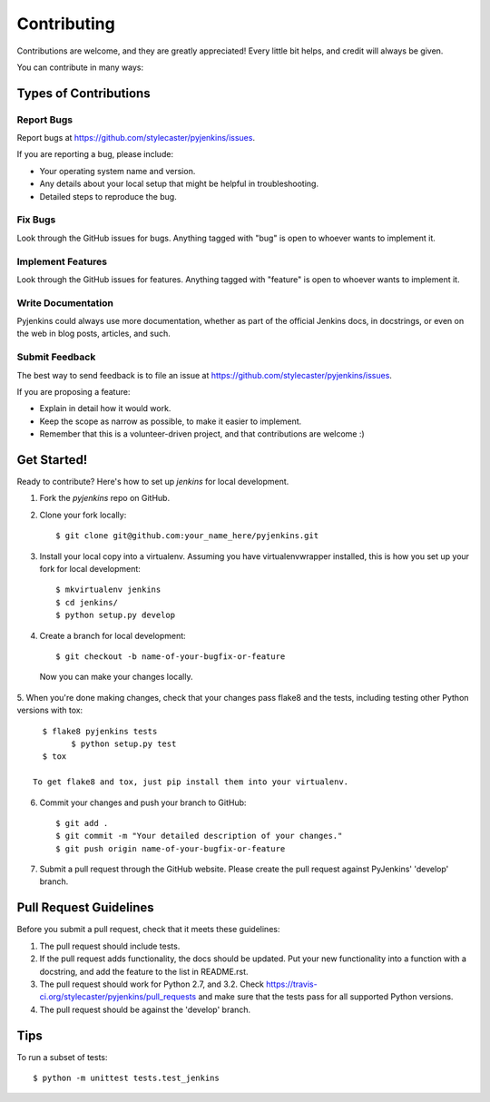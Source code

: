 ============
Contributing
============

Contributions are welcome, and they are greatly appreciated! Every
little bit helps, and credit will always be given.

You can contribute in many ways:

Types of Contributions
----------------------

Report Bugs
~~~~~~~~~~~

Report bugs at https://github.com/stylecaster/pyjenkins/issues.

If you are reporting a bug, please include:

* Your operating system name and version.
* Any details about your local setup that might be helpful in troubleshooting.
* Detailed steps to reproduce the bug.

Fix Bugs
~~~~~~~~

Look through the GitHub issues for bugs. Anything tagged with "bug"
is open to whoever wants to implement it.

Implement Features
~~~~~~~~~~~~~~~~~~

Look through the GitHub issues for features. Anything tagged with "feature"
is open to whoever wants to implement it.

Write Documentation
~~~~~~~~~~~~~~~~~~~

Pyjenkins could always use more documentation, whether as part of the
official Jenkins docs, in docstrings, or even on the web in blog posts,
articles, and such.

Submit Feedback
~~~~~~~~~~~~~~~

The best way to send feedback is to file an issue at https://github.com/stylecaster/pyjenkins/issues.

If you are proposing a feature:

* Explain in detail how it would work.
* Keep the scope as narrow as possible, to make it easier to implement.
* Remember that this is a volunteer-driven project, and that contributions
  are welcome :)

Get Started!
------------

Ready to contribute? Here's how to set up `jenkins` for local development.

1. Fork the `pyjenkins` repo on GitHub.
2. Clone your fork locally::

    $ git clone git@github.com:your_name_here/pyjenkins.git

3. Install your local copy into a virtualenv. Assuming you have virtualenvwrapper installed, this is how you set up your fork for local development::

    $ mkvirtualenv jenkins
    $ cd jenkins/
    $ python setup.py develop

4. Create a branch for local development::

    $ git checkout -b name-of-your-bugfix-or-feature

  Now you can make your changes locally.

5. When you're done making changes, check that your changes pass flake8 and the
tests, including testing other Python versions with tox::

    $ flake8 pyjenkins tests
	  $ python setup.py test
    $ tox

  To get flake8 and tox, just pip install them into your virtualenv.

6. Commit your changes and push your branch to GitHub::

    $ git add .
    $ git commit -m "Your detailed description of your changes."
    $ git push origin name-of-your-bugfix-or-feature

7. Submit a pull request through the GitHub website. Please create the pull
   request against PyJenkins' 'develop' branch.

Pull Request Guidelines
-----------------------

Before you submit a pull request, check that it meets these guidelines:

1. The pull request should include tests.
2. If the pull request adds functionality, the docs should be updated. Put
   your new functionality into a function with a docstring, and add the
   feature to the list in README.rst.
3. The pull request should work for Python 2.7, and 3.2. Check
   https://travis-ci.org/stylecaster/pyjenkins/pull_requests
   and make sure that the tests pass for all supported Python versions.
4. The pull request should be against the 'develop' branch.

Tips
----

To run a subset of tests::

	$ python -m unittest tests.test_jenkins
